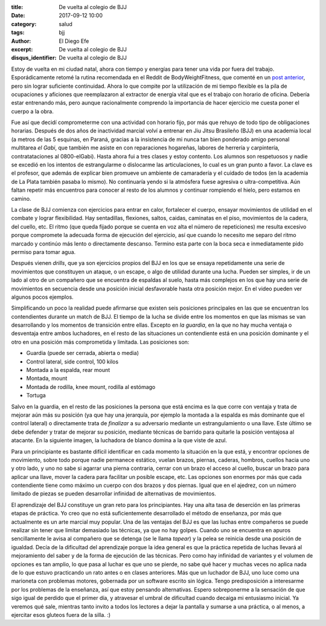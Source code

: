 
:title: De vuelta al colegio de BJJ
:date: 2017-09-12 10:00
:category: salud
:tags: bjj
:author: El Diego Efe
:excerpt: De vuelta al colegio de BJJ
:disqus_identifier: De vuelta al colegio de BJJ

Estoy de vuelta en mi ciudad natal, ahora con tiempo y energías para tener una
vida por fuera del trabajo. Esporádicamente retomé la rutina recomendada en el
Reddit de BodyWeightFitness, que comenté en un `post anterior`_, pero sin lograr
suficiente continuidad. Ahora lo que compite por la utilización de mi tiempo
flexible es la pila de ocupaciones y aficiones que reemplazaron al extractor de
energía vital que es el trabajo con horario de oficina. Debería estar entrenando
más, pero aunque racionalmente comprendo la importancia de hacer ejercicio me
cuesta poner el cuerpo a la obra.

.. _post anterior: |filename|/2017-01-06-rutinas-para-evitar-el-gimnasio.rst

Fue así que decidí comprometerme con una actividad con horario fijo, por más que
rehuyo de todo tipo de obligaciones horarias. Después de dos años de inactividad
marcial volví a entrenar en Jiu Jitsu Brasileño (BJJ) en una academia local (a
metros de las 5 esquinas, en Paraná, gracias a la insistencia de mi nunca tan
bien ponderado amigo personal multitarea *el Gabi*, que también me asiste en con
reparaciones hogareñas, labores de herrería y carpintería, contratataciones al
0800-elGabi). Hasta ahora fui a tres clases y estoy contento. Los alumnos son
respetuosos y nadie se excedió en los intentos de estrangularme o dislocarme las
articulaciones, lo cual es un gran punto a favor. La clave es el profesor, que
además de explicar bien promueve un ambiente de camaradería y el cuidado de
todos (en la academia de La Plata también pasaba lo mismo). No continuaría yendo
si la atmósfera fuese agresiva o ultra-competitiva. Aún faltan repetir más
encuentros para conocer al resto de los alumnos y continuar rompiendo el hielo,
pero estamos en camino.


.. image:: https://c1.staticflickr.com/5/4418/36410364353_ae65278390_b.jpg
   :scale: 100%
   :width: 100%
   :align: center
   :alt: caballerosidad en el tatami
   :target: https://c1.staticflickr.com/5/4418/36410364353_ae65278390_b.jpg

La clase de BJJ comienza con ejercicios para entrar en calor, fortalecer el
cuerpo, ensayar movimientos de utilidad en el combate y lograr flexibilidad. Hay
sentadillas, flexiones, saltos, caidas, caminatas en el piso, movimientos de la
cadera, del cuello, etc. El ritmo (que queda fijado porque se cuenta en voz alta
el número de repeticiones) me resulta excesivo porque compromete la adecuada
forma de ejecución del ejercicio, así que cuando lo necesito me separo del ritmo
marcado y continúo más lento o directamente descanso. Termino esta parte con la
boca seca e inmediatamente pido permiso para tomar agua.

Después vienen *drills*, que ya son ejercicios propios del BJJ en los que se
ensaya repetidamente una serie de movimientos que constituyen un ataque, o un
escape, o algo de utilidad durante una lucha. Pueden ser simples, ir de un lado
al otro de un compañero que se encuentra de espaldas al suelo, hasta más
complejos en los que hay una serie de movimientos en secuencia desde una
posición inicial desfavorable hasta otra posición mejor. En el video pueden ver
algunos pocos ejemplos.

.. youtube:: gkfAMSuIYQ0
            :height: 315
            :width: 560

Simplificando un poco la realidad puede afirmarse que existen seis posiciones
principales en las que se encuentran los contendientes durante un match de BJJ.
El tiempo de la lucha se divide entre los momentos en que las mismas se van
desarrollando y los momentos de transición entre ellas. Excepto en *la guardia*,
en la que no hay mucha ventaja o desventaja entre ambos luchadores, en el resto
de las situaciones un contendiente está en una posición dominante y el otro en
una posición más comprometida y limitada. Las posiciones son:

- Guardia (puede ser cerrada, abierta o media)
- Control lateral, side control, 100 kilos
- Montada a la espalda, rear mount
- Montada, mount
- Montada de rodilla, knee mount, rodilla al estómago
- Tortuga

Salvo en la guardia, en el resto de las posiciones la persona que está encima es
la que corre con ventaja y trata de mejorar aún más su posición (ya que hay una
jerarquía, por ejemplo la montada a la espalda es más dominante que el control
lateral) o directamente trata de *finalizar* a su adversario mediante un
estrangulamiento o una llave. Este último se debe defender y tratar de mejorar
su posición, mediante técnicas de barrido para quitarle la posición ventajosa al
atacante. En la siguiente imagen, la luchadora de blanco domina a la que viste
de azul.

.. image:: https://c1.staticflickr.com/5/4378/36827143090_c7725d60ee_b.jpg
   :scale: 100%
   :width: 100%
   :align: center
   :alt: side control
   :target: https://c1.staticflickr.com/5/4378/36827143090_9c82858152_h.jpg

Para un principiante es bastante difícil identificar en cada momento la
situación en la que está, y encontrar opciones de movimiento, sobre todo porque
nadie permanece estático, vuelan brazos, piernas, caderas, hombros, cuellos
hacia uno y otro lado, y uno no sabe si agarrar una pierna contraria, cerrar con
un brazo el acceso al cuello, buscar un brazo para aplicar una llave, mover la
cadera para facilitar un posible escape, etc. Las opciones son enormes por más
que cada contendiente tiene como máximo un cuerpo con dos brazos y dos piernas.
Igual que en el ajedrez, con un número limitado de piezas se pueden desarrollar
infinidad de alternativas de movimientos.

El aprendizaje del BJJ constituye un gran reto para los principiantes. Hay una
alta tasa de deserción en las primeras etapas de práctica. Yo creo que no está
suficientemente desarrollado el método de enseñanza, por más que actualmente es
un arte marcial muy popular. Una de las ventajas del BJJ es que las luchas entre
compañeros se puede realizar sin tener que limitar demasiado las técnicas, ya
que no hay golpes. Cuando uno se encuentra en apuros sencillamente le avisa al
compañero que se detenga (se le llama *tapear*) y la pelea se reinicia desde una
posición de igualdad. Decía de la dificultad del aprendizaje porque la idea
general es que la práctica repetida de luchas llevará al mejoramiento del saber
y de la forma de ejecución de las técnicas. Pero como hay infinidad de variantes
y el volumen de opciones es tan amplio, lo que pasa al luchar es que uno se
pierde, no sabe qué hacer y muchas veces no aplica nada de lo que estuvo
practicando un rato antes o en clases anteriores. Más que un luchador de BJJ,
uno luce como una marioneta con problemas motores, gobernada por un software
escrito sin lógica. Tengo predisposición a interesarme por los problemas de la
enseñanza, así que estoy pensando alternativas. Espero sobreponerme a la
sensación de que sigo igual de perdido que el primer día, y atravesar el umbral
de dificultad cuando decaiga mi entusiasmo inicial. Ya veremos qué sale,
mientras tanto invito a todos los lectores a dejar la pantalla y sumarse a una
práctica, o al menos, a ejercitar esos gluteos fuera de la silla. :)
